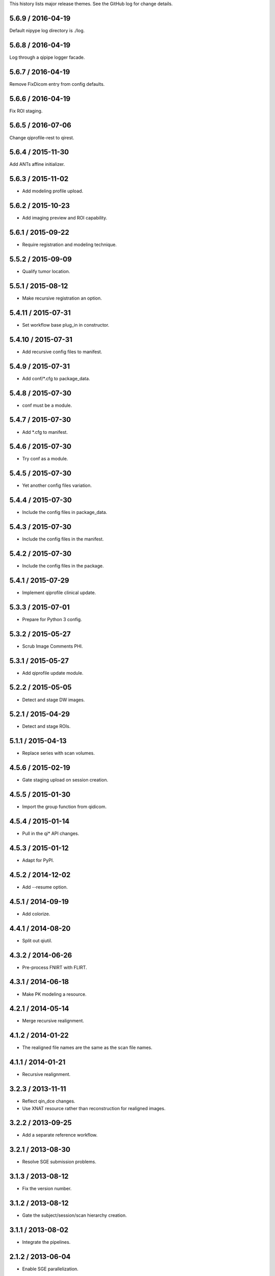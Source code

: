 This history lists major release themes. See the GitHub log
for change details.

5.6.9 / 2016-04-19
------------------
Default nipype log directory is ./log.

5.6.8 / 2016-04-19
------------------
Log through a qipipe logger facade.

5.6.7 / 2016-04-19
------------------
Remove FixDicom entry from config defaults.

5.6.6 / 2016-04-19
------------------
Fix ROI staging.

5.6.5 / 2016-07-06
------------------
Change qiprofile-rest to qirest.

5.6.4 / 2015-11-30
------------------
Add ANTs affine initializer.

5.6.3 / 2015-11-02
------------------
* Add modeling profile upload.

5.6.2 / 2015-10-23
------------------
* Add imaging preview and ROI capability.

5.6.1 / 2015-09-22
------------------
* Require registration and modeling technique.

5.5.2 / 2015-09-09
------------------
* Qualify tumor location.

5.5.1 / 2015-08-12
------------------
* Make recursive registration an option.

5.4.11 / 2015-07-31
------------------
* Set workflow base plug_in in constructor.

5.4.10 / 2015-07-31
------------------
* Add recursive config files to manifest.

5.4.9 / 2015-07-31
------------------
* Add conf/*.cfg to package_data.

5.4.8 / 2015-07-30
------------------
* conf must be a module.

5.4.7 / 2015-07-30
------------------
* Add *.cfg to manifest.

5.4.6 / 2015-07-30
------------------
* Try conf as a module.

5.4.5 / 2015-07-30
------------------
* Yet another config files variation.

5.4.4 / 2015-07-30
------------------
* Include the config files in package_data.

5.4.3 / 2015-07-30
------------------
* Include the config files in the manifest.

5.4.2 / 2015-07-30
------------------
* Include the config files in the package.

5.4.1 / 2015-07-29
------------------
* Implement qiprofile clinical update.

5.3.3 / 2015-07-01
------------------
* Prepare for Python 3 config.

5.3.2 / 2015-05-27
------------------
* Scrub Image Comments PHI.

5.3.1 / 2015-05-27
------------------
* Add qiprofile update module.

5.2.2 / 2015-05-05
------------------
* Detect and stage DW images.

5.2.1 / 2015-04-29
------------------
* Detect and stage ROIs.

5.1.1 / 2015-04-13
------------------
* Replace series with scan volumes.

4.5.6 / 2015-02-19
------------------
* Gate staging upload on session creation.

4.5.5 / 2015-01-30
------------------
* Import the group function from qidicom.

4.5.4 / 2015-01-14
------------------
* Pull in the qi* API changes.

4.5.3 / 2015-01-12
------------------
* Adapt for PyPI.

4.5.2 / 2014-12-02
------------------
* Add --resume option.

4.5.1 / 2014-09-19
------------------
* Add colorize.

4.4.1 / 2014-08-20
------------------
* Split out qiutil.

4.3.2 / 2014-06-26
------------------
* Pre-process FNIRT with FLIRT.

4.3.1 / 2014-06-18
------------------
* Make PK modeling a resource.

4.2.1 / 2014-05-14
------------------
* Merge recursive realignment.

4.1.2 / 2014-01-22
------------------
* The realigned file names are the same as the scan file names.

4.1.1 / 2014-01-21
------------------
* Recursive realignment.

3.2.3 / 2013-11-11
------------------
* Reflect qin_dce changes.

* Use XNAT resource rather than reconstruction for realigned images.

3.2.2 / 2013-09-25
------------------
* Add a separate reference workflow.

3.2.1 / 2013-08-30
------------------
* Resolve SGE submission problems.

3.1.3 / 2013-08-12
------------------
* Fix the version number.

3.1.2 / 2013-08-12
------------------
* Gate the subject/session/scan hierarchy creation.

3.1.1 / 2013-08-02
------------------
* Integrate the pipelines.

2.1.2 / 2013-06-04
------------------
* Enable SGE parallelization.

2.1.1 / 2013-06-03
------------------
* Integrate PK mapping.

1.2.3 / 2013-04-19
------------------
* Build registration pipeline.

1.2.2 / 2013-03-22
------------------
* Import new visits that are not in XNAT.

1.2.1 / 2013-03-12
------------------
* Build xnat pipeline.

1.1.3 / 2012-11-13
------------------
* Add dicom_helper methods.

1.1.2 / 2012-11-08
------------------
* Support breast images.

1.1.1 / 2012-11-07
------------------
* Initial release for sarcoma images.
